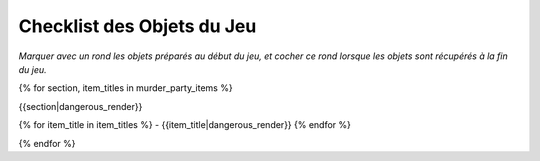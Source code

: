 Checklist des Objets du Jeu
================================

*Marquer avec un rond les objets préparés au début du jeu, et cocher ce rond lorsque les objets sont récupérés à la fin du jeu.*

{% for section, item_titles in murder_party_items %}

{{section|dangerous_render}}

{% for item_title in item_titles %}
- {{item_title|dangerous_render}}
{% endfor %}

{% endfor %}
